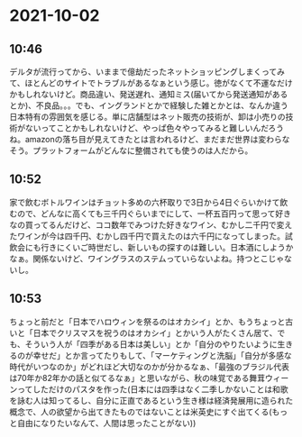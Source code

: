 * 2021-10-02
** 10:46

   デルタが流行ってから、いままで億劫だったネットショッピングしまくってみて、ほとんどのサイトでトラブルがあるなぁという感じ。徳がなくて不運なだけかもしれないけど。商品違い、発送遅れ、通知ミス(届いてから発送通知があるとか)、不良品。。。でも、イングランドとかで経験した雑とかとは、なんか違う日本特有の雰囲気を感じる。単に店舗型はネット販売の技術が、卸は小売りの技術がないってことかもしれないけど、やっぱ色々やってみると難しいんだろうね。amazonの落ち目が見えてきたとは言われるけど、まだまだ世界は変わらなそう。プラットフォームがどんなに整備されても使うのは人だから。

   
** 10:52

   家で飲むボトルワインはチョット多めの六杯取りで3日から4日ぐらいかけて飲むので、どんなに高くても三千円ぐらいまでにして、一杯五百円って思って好きなの買ってるんだけど、ココ数年でみつけた好きなワイン、むかし二千円で変えたワインが今は四千円、むかし四千円で買えたのは六千円になってしまった。試飲会にも行きにくいご時世だし、新しいもの探すのは難しい。日本酒にしようかなぁ。関係ないけど、ワイングラスのステムっていらないよね。持つとこじゃないし。

** 10:53

   ちょっと前だと「日本でハロウィンを祭るのはオカシイ」とか、もうちょっと古いと「日本でクリスマスを祝うのはオカシイ」とかいう人がたくさん居て、でも、そういう人が「四季がある日本は美しい」とか「自分のやりたいように生きるのが幸せだ」とか言ってたりもして、「マーケティングと洗脳」「自分が多感な時代がいつなのか」がどれほど大切なのかが分かるなぁ、「最強のブラジル代表は70年か82年かの話と似てるなぁ」と思いながら、秋の味覚である舞茸ウィーンってしただけのパスタを作った(日本には四季はなく二季しかないことは和歌を詠む人は知ってるし、自分に正直であるという生き様は経済発展用に造られた概念で、人の欲望から出てきたものではないことは米英史にすぐ出てくる(もっと自由になりたいなんて、人間は思ったことがない))
